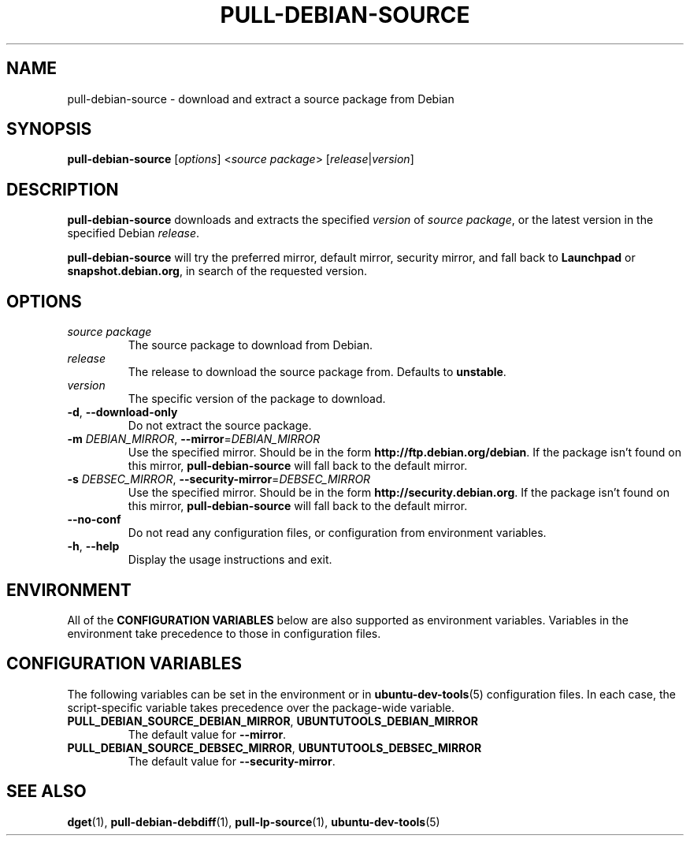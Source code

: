 .\" Copyright (C) 2010-2011, Stefano Rivera <stefanor@ubuntu.com>
.\"
.\" Permission to use, copy, modify, and/or distribute this software for any
.\" purpose with or without fee is hereby granted, provided that the above
.\" copyright notice and this permission notice appear in all copies.
.\"
.\" THE SOFTWARE IS PROVIDED "AS IS" AND THE AUTHOR DISCLAIMS ALL WARRANTIES WITH
.\" REGARD TO THIS SOFTWARE INCLUDING ALL IMPLIED WARRANTIES OF MERCHANTABILITY
.\" AND FITNESS. IN NO EVENT SHALL THE AUTHOR BE LIABLE FOR ANY SPECIAL, DIRECT,
.\" INDIRECT, OR CONSEQUENTIAL DAMAGES OR ANY DAMAGES WHATSOEVER RESULTING FROM
.\" LOSS OF USE, DATA OR PROFITS, WHETHER IN AN ACTION OF CONTRACT, NEGLIGENCE OR
.\" OTHER TORTIOUS ACTION, ARISING OUT OF OR IN CONNECTION WITH THE USE OR
.\" PERFORMANCE OF THIS SOFTWARE.
.TH PULL\-DEBIAN\-SOURCE "1" "22 January 2011" "ubuntu\-dev\-tools"

.SH NAME
pull\-debian\-source \- download and extract a source package from Debian

.SH SYNOPSIS
.B pull\-debian\-source \fR[\fIoptions\fR] <\fIsource package\fR>
[\fIrelease\fR|\fIversion\fR]

.SH DESCRIPTION
\fBpull\-debian\-source\fR downloads and extracts the specified
\fIversion\fR of \fIsource package\fR, or the latest version in the
specified Debian \fIrelease\fR.
.P
\fBpull\-debian\-source\fR will try the preferred mirror, default
mirror, security mirror, and fall back to \fBLaunchpad\fR or
\fBsnapshot.debian.org\fR, in search of the requested version.

.SH OPTIONS
.TP
.I source package
The source package to download from Debian.
.TP
.I release
The release to download the source package from. Defaults to
\fBunstable\fR.
.TP
.I version
The specific version of the package to download.
.TP
.BR \-d ", " \-\-download\-only
Do not extract the source package.
.TP
.B \-m \fIDEBIAN_MIRROR\fR, \fB\-\-mirror\fR=\fIDEBIAN_MIRROR\fR
Use the specified mirror.
Should be in the form \fBhttp://ftp.debian.org/debian\fR.
If the package isn't found on this mirror, \fBpull\-debian\-source\fR
will fall back to the default mirror.
.TP
.B \-s \fIDEBSEC_MIRROR\fR, \fB\-\-security\-mirror\fR=\fIDEBSEC_MIRROR\fR
Use the specified mirror.
Should be in the form \fBhttp://security.debian.org\fR.
If the package isn't found on this mirror, \fBpull\-debian\-source\fR
will fall back to the default mirror.
.TP
.B \-\-no\-conf
Do not read any configuration files, or configuration from environment
variables.
.TP
.BR \-h ", " \-\-help
Display the usage instructions and exit.

.SH ENVIRONMENT
All of the \fBCONFIGURATION VARIABLES\fR below are also supported as
environment variables.
Variables in the environment take precedence to those in configuration
files.

.SH CONFIGURATION VARIABLES
The following variables can be set in the environment or in
.BR ubuntu\-dev\-tools (5)
configuration files.
In each case, the script\-specific variable takes precedence over the
package\-wide variable.
.TP
.BR PULL_DEBIAN_SOURCE_DEBIAN_MIRROR ", " UBUNTUTOOLS_DEBIAN_MIRROR
The default value for \fB\-\-mirror\fR.
.TP
.BR PULL_DEBIAN_SOURCE_DEBSEC_MIRROR ", " UBUNTUTOOLS_DEBSEC_MIRROR
The default value for \fB\-\-security\-mirror\fR.

.SH SEE ALSO
.BR dget (1),
.BR pull\-debian\-debdiff (1),
.BR pull\-lp\-source (1),
.BR ubuntu\-dev\-tools (5)
